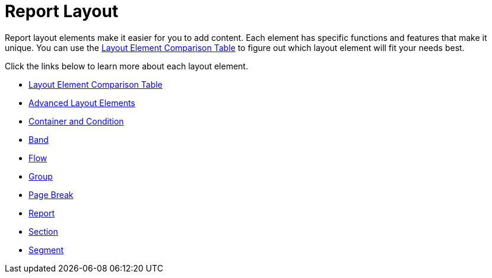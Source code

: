 ﻿////

|metadata|
{
    "name": "documentengine-report-layout",
    "controlName": ["Infragistics Document Engine"],
    "tags": [],
    "guid": "{E3A1B042-5224-4967-9CC5-BBE9434A2558}",  
    "buildFlags": [],
    "createdOn": "0001-01-01T00:00:00Z"
}
|metadata|
////

= Report Layout



Report layout elements make it easier for you to add content. Each element has specific functions and features that make it unique. You can use the link:documentengine-layout-element-comparison-table.html[Layout Element Comparison Table] to figure out which layout element will fit your needs best.

Click the links below to learn more about each layout element.

* link:documentengine-layout-element-comparison-table.html[Layout Element Comparison Table]
* link:documentengine-advanced-layout-elements.html[Advanced Layout Elements]
* link:documentengine-container-and-condition.html[Container and Condition]
* link:documentengine-band.html[Band]
* link:documentengine-flow.html[Flow]
* link:documentengine-group.html[Group]
* link:documentengine-page-break.html[Page Break]
* link:documentengine-report.html[Report]
* link:documentengine-section.html[Section]
* link:documentengine-segment.html[Segment]